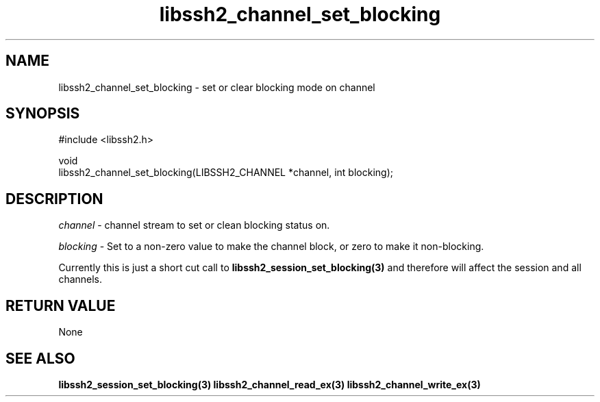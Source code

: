 .TH libssh2_channel_set_blocking 3 "1 Jun 2007" "libssh2 0.15" "libssh2"
.SH NAME
libssh2_channel_set_blocking - set or clear blocking mode on channel
.SH SYNOPSIS
.nf
#include <libssh2.h>

void
libssh2_channel_set_blocking(LIBSSH2_CHANNEL *channel, int blocking);
.fi
.SH DESCRIPTION
\fIchannel\fP - channel stream to set or clean blocking status on.

\fIblocking\fP - Set to a non-zero value to make the channel block, or zero to
make it non-blocking.

Currently this is just a short cut call to
.BR libssh2_session_set_blocking(3)
and therefore will affect the session and all channels.
.SH RETURN VALUE
None
.SH SEE ALSO
.BR libssh2_session_set_blocking(3)
.BR libssh2_channel_read_ex(3)
.BR libssh2_channel_write_ex(3)
